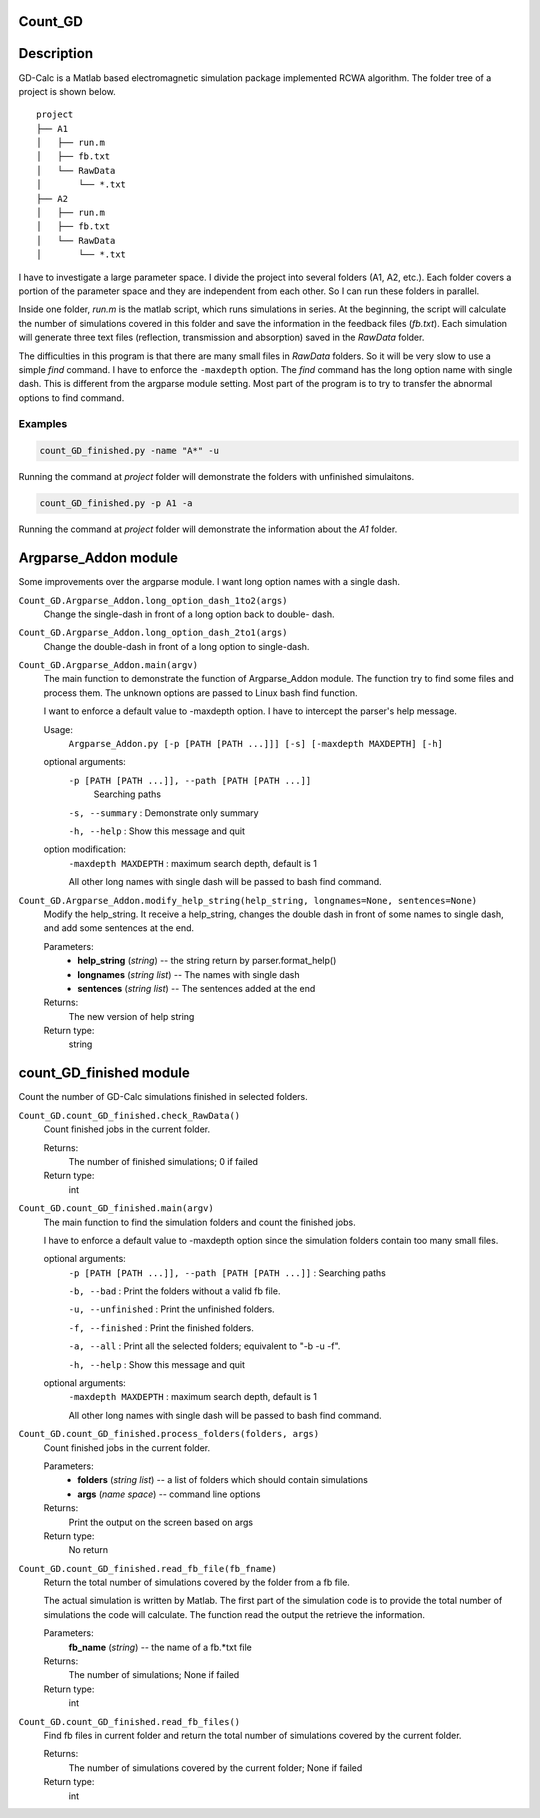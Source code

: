 Count_GD
===================

Description
===========

GD-Calc is a Matlab based electromagnetic simulation package
implemented RCWA algorithm. The folder tree of a project is shown below.

::

    project
    ├── A1
    │   ├── run.m
    │   ├── fb.txt
    │   └── RawData
    │       └── *.txt
    ├── A2
    │   ├── run.m
    │   ├── fb.txt
    │   └── RawData
    │       └── *.txt

I have to investigate a large parameter space. I divide the project
into several folders (A1, A2, etc.). Each folder covers a portion of
the parameter space and they are independent from each other. So I can
run these folders in parallel. 

Inside one folder, *run.m* is the matlab script, which runs
simulations in series. At the beginning, the script will calculate the
number of simulations covered in this folder and save the information
in the feedback files (*fb.txt*). Each simulation will generate three
text files (reflection, transmission and absorption) saved in the
*RawData* folder. 

The difficulties in this program is that there are many small files in
*RawData* folders. So it will be very slow to use a simple *find*
command. I have to enforce the ``-maxdepth`` option. The *find*
command has the long option name with single dash. This is different
from the argparse module setting. Most part of the program is to try
to transfer the abnormal options to find command.

Examples 
********************

.. code-block:: bash
   
  count_GD_finished.py -name "A*" -u

Running the command at *project* folder will demonstrate the folders
with unfinished simulaitons.

.. code-block:: bash
   
  count_GD_finished.py -p A1 -a

Running the command at *project* folder will demonstrate the
information about the *A1* folder.

 

Argparse_Addon module
=====================

Some improvements over the argparse module. I want long option names
with a single dash.


``Count_GD.Argparse_Addon.long_option_dash_1to2(args)``
   Change the single-dash in front of a long option back to double-
   dash.

``Count_GD.Argparse_Addon.long_option_dash_2to1(args)``
   Change the double-dash in front of a long option to single-dash.

``Count_GD.Argparse_Addon.main(argv)``
   The main function to demonstrate the function of Argparse_Addon
   module. The function try to find some files and process them. The
   unknown options are passed to Linux bash find function.

   I want to enforce a default value to -maxdepth option. I have to
   intercept the parser's help message.

   Usage: 
     ``Argparse_Addon.py [-p [PATH [PATH ...]]] [-s] [-maxdepth MAXDEPTH] [-h]``

   optional arguments:
      ``-p [PATH [PATH ...]], --path [PATH [PATH ...]]``
         Searching paths

      ``-s, --summary`` : Demonstrate only summary

      ``-h, --help`` : Show this message and quit

   option modification:
      ``-maxdepth MAXDEPTH`` : maximum search depth, default is 1

      All other long names with single dash will be passed to bash
      find command.

``Count_GD.Argparse_Addon.modify_help_string(help_string, longnames=None, sentences=None)``
   Modify the help_string. It receive a help_string, changes the
   double dash in front of some names to single dash, and add some
   sentences at the end.

   Parameters:
      * **help_string** (*string*) -- the string return by
        parser.format_help()

      * **longnames** (*string list*) -- The names with single dash

      * **sentences** (*string list*) -- The sentences added at the
        end

   Returns:
      The new version of help string

   Return type:
      string


count_GD_finished module
========================

Count the number of GD-Calc simulations finished in selected folders.

``Count_GD.count_GD_finished.check_RawData()``
   Count finished jobs in the current folder.

   Returns:
      The number of finished simulations; 0 if failed

   Return type:
      int

``Count_GD.count_GD_finished.main(argv)``
   The main function to find the simulation folders and count the
   finished jobs.

   I have to enforce a default value to -maxdepth option since the
   simulation folders contain too many small files.

   optional arguments:
      ``-p [PATH [PATH ...]], --path [PATH [PATH ...]]`` :     Searching paths

      ``-b, --bad`` :    Print the folders without a valid fb file.

      ``-u, --unfinished`` :   Print the unfinished folders.

      ``-f, --finished`` :    Print the finished folders.

      ``-a, --all`` :         Print all the selected folders; equivalent to "-b -u -f".

      ``-h, --help`` :       Show this message and quit

   optional arguments:
      ``-maxdepth MAXDEPTH`` :   maximum search depth, default is 1

      All other long names with single dash will be passed to bash
      find command.

``Count_GD.count_GD_finished.process_folders(folders, args)``
   Count finished jobs in the current folder.

   Parameters:
      * **folders** (*string list*) -- a list of folders which
        should contain simulations

      * **args** (*name space*) -- command line options

   Returns:
      Print the output on the screen based on args

   Return type:
      No return

``Count_GD.count_GD_finished.read_fb_file(fb_fname)``
   Return the total number of simulations covered by the folder from a
   fb file.

   The actual simulation is written by Matlab. The first part of the
   simulation code is to provide the total number of simulations the
   code will calculate. The function read the output the retrieve the
   information.

   Parameters:
      **fb_name** (*string*) -- the name of a fb.*txt file

   Returns:
      The number of simulations; None if failed

   Return type:
      int

``Count_GD.count_GD_finished.read_fb_files()``
   Find fb files in current folder and return the total number of
   simulations covered by the current folder.

   Returns:
      The number of simulations covered by the current folder; None if
      failed

   Return type:
      int



.. LocalWords: RawData  Calc fb txt args argv argparse maxdepth longnames py 


